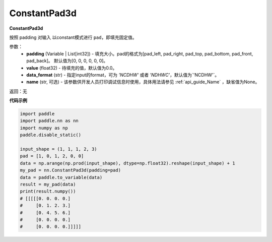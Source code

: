 .. _cn_api_nn_ConstantPad3d:

ConstantPad3d
-------------------------------
.. py:class:: paddle.nn.ConstantPad3d(padding=[0, 0, 0, 0, 0, 0], value=0.0, data_format="NCDHW", name=None)

**ConstantPad3d**

按照 padding 对输入 以constant模式进行 ``pad``，即填充固定值。

参数：
  - **padding** (Variable | List[int32]) - 填充大小。pad的格式为[pad_left, pad_right, pad_top, pad_bottom, pad_front, pad_back]。
    默认值为[0, 0, 0, 0, 0, 0]。
  - **value** (float32) - 待填充的值，默认值为0.0。
  - **data_format** (str)  - 指定input的format，可为 `'NCDHW'` 或者 `'NDHWC'`，默认值为`'NCDHW'`。
  - **name** (str, 可选) - 该参数供开发人员打印调试信息时使用，具体用法请参见 :ref:`api_guide_Name` ，缺省值为None。

返回：无

**代码示例**

..  code-block:: python

    import paddle
    import paddle.nn as nn
    import numpy as np
    paddle.disable_static()

    input_shape = (1, 1, 1, 2, 3)
    pad = [1, 0, 1, 2, 0, 0]
    data = np.arange(np.prod(input_shape), dtype=np.float32).reshape(input_shape) + 1
    my_pad = nn.ConstantPad3d(padding=pad)
    data = paddle.to_variable(data)
    result = my_pad(data)
    print(result.numpy())
    # [[[[[0. 0. 0. 0.]
    #     [0. 1. 2. 3.]
    #     [0. 4. 5. 6.]
    #     [0. 0. 0. 0.]
    #     [0. 0. 0. 0.]]]]]
